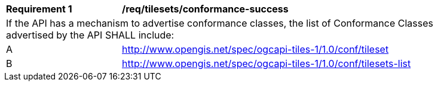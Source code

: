 [[req_tilesets_conformance-success]]
[width="90%",cols="2,6a"]
|===
^|*Requirement {counter:req-id}* |*/req/tilesets/conformance-success*
2+|If the API has a mechanism to advertise conformance classes, the list of Conformance Classes advertised by the API SHALL include:
^|A |http://www.opengis.net/spec/ogcapi-tiles-1/1.0/conf/tileset
^|B |http://www.opengis.net/spec/ogcapi-tiles-1/1.0/conf/tilesets-list
|===
